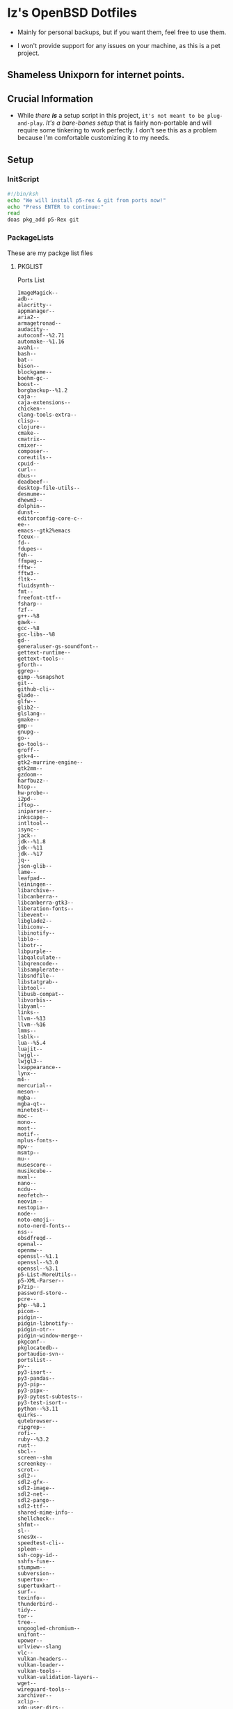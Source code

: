 * Iz's OpenBSD Dotfiles

- Mainly for personal backups, but if you want them, feel free to use them.

- I won't provide support for any issues on your machine, as this is a pet project.

** Shameless Unixporn for internet points.

#+html: <p align="center"><img width=700 src="assets/XenoDM.png" /></p>

#+html: <p align="center"><img width=700 src="assets/StumpWM.png" /></p>

#+html: <p align="center"><img width=700 src="assets/Emacs.png" /></p>

** Crucial Information

- While /there *is*/ a setup script in this project, =it's not meant to be plug-and-play=. /It's a bare-bones setup/ that is fairly non-portable and will require some tinkering to work perfectly. I don't see this as a problem because I'm comfortable customizing it to my needs.

** Setup
*** InitScript

#+BEGIN_SRC sh :tangle setup.ksh
#!/bin/ksh
echo "We will install p5-rex & git from ports now!"
echo "Press ENTER to continue:"
read
doas pkg_add p5-Rex git
#+END_SRC

*** PackageLists

These are my packge list files

**** PKGLIST

Ports List

#+BEGIN_SRC :tangle .pkglist
ImageMagick--
adb--
alacritty--
appmanager--
aria2--
armagetronad--
audacity--
autoconf--%2.71
automake--%1.16
avahi--
bash--
bat--
bison--
blockgame--
boehm-gc--
boost--
borgbackup--%1.2
caja--
caja-extensions--
chicken--
clang-tools-extra--
clisp--
clojure--
cmake--
cmatrix--
cmixer--
composer--
coreutils--
cpuid--
curl--
dbus--
deadbeef--
desktop-file-utils--
desmume--
dhewm3--
dolphin--
dunst--
editorconfig-core-c--
ee--
emacs--gtk2%emacs
fceux--
fd--
fdupes--
feh--
ffmpeg--
fftw--
fftw3--
fltk--
fluidsynth--
fmt--
freefont-ttf--
fsharp--
fzf--
g++--%8
gawk--
gcc--%8
gcc-libs--%8
gd--
generaluser-gs-soundfont--
gettext-runtime--
gettext-tools--
gforth--
ggrep--
gimp--%snapshot
git--
github-cli--
glade--
glfw--
glib2--
glslang--
gmake--
gmp--
gnupg--
go--
go-tools--
groff--
gtk+4--
gtk2-murrine-engine--
gtk2mm--
gzdoom--
harfbuzz--
htop--
hw-probe--
i2pd--
iftop--
iniparser--
inkscape--
intltool--
isync--
jack--
jdk--%1.8
jdk--%11
jdk--%17
jq--
json-glib--
lame--
leafpad--
leiningen--
libarchive--
libcanberra--
libcanberra-gtk3--
liberation-fonts--
libevent--
libglade2--
libiconv--
libinotify--
liblo--
libotr--
libpurple--
libqalculate--
libqrencode--
libsamplerate--
libsndfile--
libstatgrab--
libtool--
libusb-compat--
libvorbis--
libyaml--
links--
llvm--%13
llvm--%16
lmms--
lsblk--
lua--%5.4
luajit--
lwjgl--
lwjgl3--
lxappearance--
lynx--
m4--
mercurial--
meson--
mgba--
mgba-qt--
minetest--
moc--
mono--
most--
motif--
mplus-fonts--
mpv--
msmtp--
mu--
musescore--
musikcube--
mxml--
nano--
ncdu--
neofetch--
neovim--
nestopia--
node--
noto-emoji--
noto-nerd-fonts--
nss--
obsdfreqd--
openal--
openmw--
openssl--%1.1
openssl--%3.0
openssl--%3.1
p5-List-MoreUtils--
p5-XML-Parser--
p7zip--
password-store--
pcre--
php--%8.1
picom--
pidgin--
pidgin-libnotify--
pidgin-otr--
pidgin-window-merge--
pkgconf--
pkglocatedb--
portaudio-svn--
portslist--
pv--
py3-isort--
py3-pandas--
py3-pip--
py3-pipx--
py3-pytest-subtests--
py3-test-isort--
python--%3.11
quirks--
qutebrowser--
ripgrep--
rofi--
ruby--%3.2
rust--
sbcl--
screen--shm
screenkey--
scrot--
sdl2--
sdl2-gfx--
sdl2-image--
sdl2-net--
sdl2-pango--
sdl2-ttf--
shared-mime-info--
shellcheck--
shfmt--
sl--
snes9x--
speedtest-cli--
spleen--
ssh-copy-id--
sshfs-fuse--
stumpwm--
subversion--
supertux--
supertuxkart--
surf--
texinfo--
thunderbird--
tidy--
tor--
tree--
ungoogled-chromium--
unifont--
upower--
urlview--slang
vlc--
vulkan-headers--
vulkan-loader--
vulkan-tools--
vulkan-validation-layers--
wget--
wireguard-tools--
xarchiver--
xclip--
xdg-user-dirs--
xdg-utils--
xz--
yt-dlp--
zsh--
#+END_SRC

**** CARGOLIST

Cargo Package List

#+BEGIN_SRC :tangle .cargolist
cargo-update-installed
dust
eza
hyperfine
onefetch
oxipng
sd
tere
tokei
#+END_SRC

*** Rexfile
**** Perl-Boilerplate

Set up "subroutines" in perl, That I'll use later.

#+BEGIN_SRC perl :tangle Rexfile
use 5.36.0;
use Rex -feature => ['1.4'];

# Set PATH explicitly
$ENV{'PATH'} = '/bin:/usr/bin:/sbin:/usr/sbin:/usr/X11R6/bin:/usr/local/bin:/usr/local/sbin:$HOME/bin';

# convert file contents to a string (thanks tim!)
sub file_to_string {
  open(DATA, "<$_[0]") or die "Can't open $_[0]";
  my @lines = <DATA>;
  close(DATA);
  my $data = join("", @lines);
  $data =~ s/\n/ /g;
  return $data;
}

# Checks if a file exists
sub file_exists {
  my ($filepath) = @_;
  return -e $filepath;
}

# Downloads a file from a given URL
sub download_file {
  my ($url, $filename) = @_;
  my $status = system("ftp -o $filename $url");
  return $status == 0;
}
#+END_SRC

**** Remove-Cruft

I don't need some of these defaults

#+BEGIN_SRC perl :tangle Rexfile
# task to clean home dir
task 'remove_default_cruft', sub {
  unlink(
    "$ENV{HOME}/.cshrc",
    "$ENV{HOME}/.login",
    "$ENV{HOME}/.mailrc",
    "$ENV{HOME}/.profile",
    "$ENV{HOME}/.Xdefaults",
    "$ENV{HOME}/.cvsrc"
  );
  chmod(0700, $ENV{'HOME'});
};
#+END_SRC

**** Clone-Dots

Update, or clone my dotfiles

#+BEGIN_SRC perl :tangle Rexfile
# Updates dotfiles repository or clones if not present
task 'update_or_clone_dotfiles', sub {
  if (-d "$ENV{HOME}/.dotfiles") {
    chdir "$ENV{HOME}/.dotfiles";
    system('git', 'pull', '--recurse-submodules');
  } else {
    system('git', 'clone', '--recurse-submodules', '--depth', '1', 'https://github.com/izder456/dotfiles', "$ENV{HOME}/.dotfiles");
  }
};
#+END_SRC

**** Setup-User

1. Take two params:
  + user
  + pass
2. ensure ~:doas~ group exists
3. make user, using params
4. add user to ~:doas~ group

#+BEGIN_SRC perl :tangle Rexfile
# task to set up doas-capable user with two params (user & pass)
task 'doas_user_setup', sub {
  my $params = shift;
  my $user = $params->{user};
  my $pass = $params->{pass};
  # Ensure :doas is present
  group "doas", ensure => "present";
  # Add $user with $pass
  account "$user",
  ensure => "present",
  uid => 1000,
  home => "/home/$user",
  expire => 'never',
  groups => [ 'izder456', 'operator', 'doas', 'staff' ],
  password => "$pass",
  create_home => TRUE;
};
#+END_SRC

**** Package-installation

+ Install ports from [[.pkglist][=.pkglist=]]
+ Install cargo packages from [[.cargolist][=.cargolist=]]

#+BEGIN_SRC perl :tangle Rexfile
# task to install ports from .pkglist
task 'install_ports', sub {
  my $params = shift;
  my $pkgfile = $params->{pkgfile};
  my $pkglist = file_to_string($pkgfile);
  # Install
  pkg [ $pkglist ], ensure => "present";
};

# task to install cargo-packages from .cargolist
task 'install_cargo', sub {
  my $params = shift;
  my $cargofile = $params->{cargofile};
  my $cargolist = file_to_string($cargofile);
  # Install
  system("cargo", "install", "$cargolist");
};
#+END_SRC

**** Dots-Install

+ dfm install script config

#+BEGIN_SRC :tangle .dfminstall
.fonts recurse
.git recurse
.icons recurse
.themes recurse
.moc recurse
.config recurse
.local recurse
assets skip
backgrounds skip
Emacs-Config skip
StumpWM-Config skip
XenoDM-Config skip
APM-Config skip
README.org skip
#+END_SRC

+ dots install

#+BEGIN_SRC perl :tangle Rexfile
# Upgrade/Merge/Install dotfiles
sub update_or_clone_dotfiles {
  if (-d "$ENV{HOME}/.dotfiles") {
    chdir "$ENV{HOME}/.dotfiles";
    system('git', 'pull', '--recurse-submodules');
  } else {
    system('git', 'clone', '--recurse-submodules', '--depth', '1', 'https://github.com/izder456/dotfiles', "$ENV{HOME}/.dotfiles");
  }
}

task 'symlink_dots', sub {
  say "We will install dots now!";
  say "Press ENTER to continue:";
  <STDIN>;
  update_or_clone_dotfiles();
  system('dfm', 'umi');
};
#+END_SRC

**** FiZSH-Setup

This is a zsh frontend, that emulates the functionality of fish

#+BEGIN_SRC perl :tangle Rexfile
# Configures and sets up the default shell
task 'configure_default_shell', sub {
  say "We will install FiZSH now!";
  say "Press ENTER to continue:";
  <STDIN>;
  # Grab openbsd autocompletes
  if (-d "$ENV{HOME}/.zsh-openbsd") {
    system('git', 'pull');
  } else {
    system('git', 'clone', 'https://github.com/sizeofvoid/openbsd-zsh-completions.git', "$ENV{HOME}/.zsh-openbsd");
  }
  # Grab fizsh src setup
  if (-d "$ENV{HOME}/.fizsh") {
    chdir "$ENV{HOME}/.fizsh";
  } else {
    system('git', 'clone', 'https://github.com/zsh-users/fizsh.git', "$ENV{HOME}/.fizsh");
    chdir "$ENV{HOME}/.fizsh";
  }
  system('./configure');
  system('make');
  system('doas', 'make', 'install');
  system('cp', "$ENV{HOME}/.dotfiles/.fizshrc", "$ENV{HOME}/.fizsh/.fizshrc");
  system('chsh', '-s', '/usr/local/bin/fizsh');
};
#+END_SRC

**** Emacs-Setup

I use Emacs, btw

#+BEGIN_SRC perl :tangle Rexfile
# Configures and installs doom emacs
task 'configure_doom_emacs', sub {
  say "We will install Doom-Emacs now!";
  say "Press ENTER to continue:";
  <STDIN>;
  if (-d "$ENV{HOME}/.emacs.d") {
    chdir "$ENV{HOME}/.emacs.d";
  } else {
    system('git', 'clone', '--depth', '1', 'https://github.com/hlissner/doom-emacs.git', "$ENV{HOME}/.emacs.d/");
    chdir "$ENV{HOME}/.emacs.d";
  }
  system("$ENV{HOME}/.emacs.d/bin/doom", 'install', '--config', '--env', '--fonts');
  if (-d "$ENV{HOME}/.doom.d") {
    system('rm', '-rvf', "$ENV{HOME}/.doom.d");
  }
  system('ln', '-sf', '$ENV{HOME}/.dotfiles/Emacs-Config', "$ENV{HOME}/.doom.d");
  system("$ENV{HOME}/.emacs.d/bin/doom", 'sync');
};
#+END_SRC

**** StumpWM-Setup

Yeah, this weird WM...

#+BEGIN_SRC perl :tangle Rexfile
task 'update_or_clone_stumpwm', sub {
  say "We will set up StumpWM now!";
  say "Press ENTER to continue:";
  <STDIN>;
  if (-d "$ENV{HOME}/.stumpwm.d") {
    chdir "$ENV{HOME}/.stumpwm.d";
  } else {
    system('ln', '-sf', '$ENV{HOME}/.dotfiles/StumpWM-Config', '$ENV{HOME}/.stumpwm.d');
  }
};
#+END_SRC

**** XenoDM/Background-Setup

Because XDM wasn't cutting it...

#+BEGIN_SRC perl :tangle Rexfile
# Installs backgrounds to /usr/local/share/backgrounds
task 'install_backgrounds', sub {
  say "We will install backgrounds now!";
  say "Press ENTER to continue:";
  <STDIN>;
  system('doas', 'mkdir', '-p', '/usr/local/share/backgrounds');
  system('doas', 'cp', '-rvf', '$ENV{HOME}/.dotfiles/backgrounds/*', '/usr/local/share/backgrounds');
};

# Sets up Xenodm configuration
task 'setup_xenodm', sub {
  say "We will set up XenoDM now!";
  say "Press ENTER to continue:";
  <STDIN>;
  system('doas', 'cp', '-rvf', '$ENV{HOME}/.dotfiles/config/*', '/etc/X11/xenodm/');
};
#+END_SRC

**** APMD_AutoHook-Lock

Setup Laptop Slock shell-close autohook

#+BEGIN_SRC perl :tangle Rexfile
task 'setup_apmd', sub {
  say "We will set up APM-Autohook now!";
  say "Press ENTER to continue:";
  <STDIN>;
  system('doas', 'mkdir', '/etc/apm');
  system('doas', 'cp', '-rvf', '$ENV{HOME}/.dotfiles/APM-Config/*', '/etc/apm/');
};
#+END_SRC

**** Extra-Packages

Extra stuff thats not in ports, cargo or base

#+BEGIN_SRC perl :tangle Rexfile
# Compiles shuf re-implementation
task 'compile_shuf', sub {
  say "we will compile shuf now!";
  say "press enter to continue:";
  <STDIN>;
  system('git', 'clone', 'https://github.com/ibara/shuf.git', "$ENV{HOME}/.shuf");
  chdir "$ENV{HOME}/.shuf";
  system('./configure');
  system('make');
  system('doas', 'make', 'install');
};

# Compiles in my Slock Setup
task 'compile_slock', sub {
  say "we will compile suckless lock now!";
  say "press enter to continue:";
  <STDIN>;
  system('git', 'clone', 'https://github.com/Izder456/slock.git', "$ENV{HOME}/.slock");
  chdir "$ENV{HOME}/.slock";
  system('make');
  system('doas', 'make', 'install');
};

# Compiles afetch
task 'compile_afetch', sub {
  say "we will compile afetch now!";
  say "press enter to continue:";
  <STDIN>;
  system('git', 'clone', 'https://github.com/13-CF/afetch.git', "$ENV{HOME}/.afetch");
  chdir "$ENV{HOME}/.afetch";
  system('make');
  system('doas', 'make', 'install');
};

# Setup Battery Monitor
task 'setup_battstat', sub {
  say "we will set up battery monitor now!";
  say "press enter to continue:";
  <STDIN>;
  system('git', 'clone', 'https://github.com/imwally/battstat.git', "$ENV{HOME}/.battstat");
  chdir "$ENV{HOME}/.battstat";
  system('doas', 'install', './battstat', '/usr/local/bin');
};
#+END_SRC

**** Xdg-UserDirs


Setup Homedir Paths

#+BEGIN_SRC perl :tangle Rexfile
# Updates XDG user directories
task 'update_xdg_user_dirs', sub {
  say "we will set xdg-user-dirs now!";
  say "press enter to continue:";
  <STDIN>;
  system('xdg-user-dirs-update');
  system('mkdir', '$ENV{HOME}/Projects');
};
#+END_SRC

** Setup Script
*** Do as user:

#+BEGIN_SRC
$ ftp -o ./setup.pl https://github.com/izder456/dotfiles/raw/main/setup.pl
$ chmod +x setup.pl
$ ./setup.pl
#+END_SRC

** Note:

- My script doesn't perform any performance tweaking. Users should refer to [[https://openbsd.org/faq][the FAQ]], [[https://man.openbsd.org][manpages]], or the unofficial [[https://www.openbsdhandbook.com][OpenBSD Handbook]] for that.

- for laptops, I /highly recommend/ solene%'s power management daemon [[https://dataswamp.org/~solene/2022-03-21-openbsd-cool-frequency.html][obsdfreqd]]

- When the script installs dependencies, always choose the latest version when given a version choice from ~pkg_add~, except for Emacs, where you should choose the gtk2 variant.

* DISCLAIMER

- I'm not responsible for any system breakage due to my code.

- If you're unsure, refer to [[LICENSE.txt][THE LICENSE]] to see how seriously I take this.

- Use with caution.
